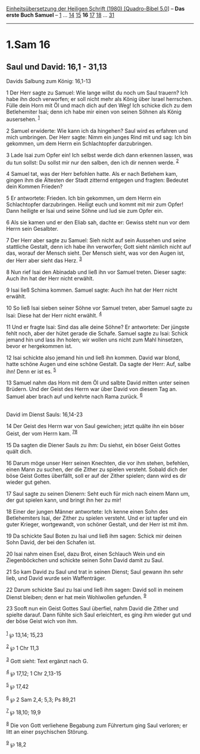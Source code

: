 :PROPERTIES:
:ID:       17301fa2-e6c5-4f76-b136-98ccf44f6d8d
:END:
<<navbar>>
[[../index.html][Einheitsübersetzung der Heiligen Schrift (1980)
[Quadro-Bibel 5.0]]] -- *Das erste Buch Samuel* --
[[file:1.Sam_1.html][1]] ... [[file:1.Sam_14.html][14]]
[[file:1.Sam_15.html][15]] *16* [[file:1.Sam_17.html][17]]
[[file:1.Sam_18.html][18]] ... [[file:1.Sam_31.html][31]]

--------------

* 1.Sam 16
  :PROPERTIES:
  :CUSTOM_ID: sam-16
  :END:

<<verses>>

<<v1>>
** Saul und David: 16,1 - 31,13
   :PROPERTIES:
   :CUSTOM_ID: saul-und-david-161---3113
   :END:
**** Davids Salbung zum König: 16,1-13
     :PROPERTIES:
     :CUSTOM_ID: davids-salbung-zum-könig-161-13
     :END:
1 Der Herr sagte zu Samuel: Wie lange willst du noch um Saul trauern?
Ich habe ihn doch verworfen; er soll nicht mehr als König über Israel
herrschen. Fülle dein Horn mit Öl und mach dich auf den Weg! Ich schicke
dich zu dem Betlehemiter Isai; denn ich habe mir einen von seinen Söhnen
als König ausersehen. ^{[[#fn1][1]]}

<<v2>>
2 Samuel erwiderte: Wie kann ich da hingehen? Saul wird es erfahren und
mich umbringen. Der Herr sagte: Nimm ein junges Rind mit und sag: Ich
bin gekommen, um dem Herrn ein Schlachtopfer darzubringen.

<<v3>>
3 Lade Isai zum Opfer ein! Ich selbst werde dich dann erkennen lassen,
was du tun sollst: Du sollst mir nur den salben, den ich dir nennen
werde. ^{[[#fn2][2]]}

<<v4>>
4 Samuel tat, was der Herr befohlen hatte. Als er nach Betlehem kam,
gingen ihm die Ältesten der Stadt zitternd entgegen und fragten:
Bedeutet dein Kommen Frieden?

<<v5>>
5 Er antwortete: Frieden. Ich bin gekommen, um dem Herrn ein
Schlachtopfer darzubringen. Heiligt euch und kommt mit mir zum Opfer!
Dann heiligte er Isai und seine Söhne und lud sie zum Opfer ein.

<<v6>>
6 Als sie kamen und er den Eliab sah, dachte er: Gewiss steht nun vor
dem Herrn sein Gesalbter.

<<v7>>
7 Der Herr aber sagte zu Samuel: Sieh nicht auf sein Aussehen und seine
stattliche Gestalt, denn ich habe ihn verworfen; Gott sieht nämlich
nicht auf das, worauf der Mensch sieht. Der Mensch sieht, was vor den
Augen ist, der Herr aber sieht das Herz. ^{[[#fn3][3]]}

<<v8>>
8 Nun rief Isai den Abinadab und ließ ihn vor Samuel treten. Dieser
sagte: Auch ihn hat der Herr nicht erwählt.

<<v9>>
9 Isai ließ Schima kommen. Samuel sagte: Auch ihn hat der Herr nicht
erwählt.

<<v10>>
10 So ließ Isai sieben seiner Söhne vor Samuel treten, aber Samuel sagte
zu Isai: Diese hat der Herr nicht erwählt. ^{[[#fn4][4]]}

<<v11>>
11 Und er fragte Isai: Sind das alle deine Söhne? Er antwortete: Der
jüngste fehlt noch, aber der hütet gerade die Schafe. Samuel sagte zu
Isai: Schick jemand hin und lass ihn holen; wir wollen uns nicht zum
Mahl hinsetzen, bevor er hergekommen ist.

<<v12>>
12 Isai schickte also jemand hin und ließ ihn kommen. David war blond,
hatte schöne Augen und eine schöne Gestalt. Da sagte der Herr: Auf,
salbe ihn! Denn er ist es. ^{[[#fn5][5]]}

<<v13>>
13 Samuel nahm das Horn mit dem Öl und salbte David mitten unter seinen
Brüdern. Und der Geist des Herrn war über David von diesem Tag an.
Samuel aber brach auf und kehrte nach Rama zurück. ^{[[#fn6][6]]}\\
\\

<<v14>>
**** David im Dienst Sauls: 16,14-23
     :PROPERTIES:
     :CUSTOM_ID: david-im-dienst-sauls-1614-23
     :END:
14 Der Geist des Herrn war von Saul gewichen; jetzt quälte ihn ein böser
Geist, der vom Herrn kam. ^{[[#fn7][7]][[#fn8][8]]}

<<v15>>
15 Da sagten die Diener Sauls zu ihm: Du siehst, ein böser Geist Gottes
quält dich.

<<v16>>
16 Darum möge unser Herr seinen Knechten, die vor ihm stehen, befehlen,
einen Mann zu suchen, der die Zither zu spielen versteht. Sobald dich
der böse Geist Gottes überfällt, soll er auf der Zither spielen; dann
wird es dir wieder gut gehen.

<<v17>>
17 Saul sagte zu seinen Dienern: Seht euch für mich nach einem Mann um,
der gut spielen kann, und bringt ihn her zu mir!

<<v18>>
18 Einer der jungen Männer antwortete: Ich kenne einen Sohn des
Betlehemiters Isai, der Zither zu spielen versteht. Und er ist tapfer
und ein guter Krieger, wortgewandt, von schöner Gestalt, und der Herr
ist mit ihm.

<<v19>>
19 Da schickte Saul Boten zu Isai und ließ ihm sagen: Schick mir deinen
Sohn David, der bei den Schafen ist.

<<v20>>
20 Isai nahm einen Esel, dazu Brot, einen Schlauch Wein und ein
Ziegenböckchen und schickte seinen Sohn David damit zu Saul.

<<v21>>
21 So kam David zu Saul und trat in seinen Dienst; Saul gewann ihn sehr
lieb, und David wurde sein Waffenträger.

<<v22>>
22 Darum schickte Saul zu Isai und ließ ihm sagen: David soll in meinem
Dienst bleiben; denn er hat mein Wohlwollen gefunden. ^{[[#fn9][9]]}

<<v23>>
23 Sooft nun ein Geist Gottes Saul überfiel, nahm David die Zither und
spielte darauf. Dann fühlte sich Saul erleichtert, es ging ihm wieder
gut und der böse Geist wich von ihm.\\
\\

^{[[#fnm1][1]]} ℘ 13,14; 15,23

^{[[#fnm2][2]]} ℘ 1 Chr 11,3

^{[[#fnm3][3]]} Gott sieht: Text ergänzt nach G.

^{[[#fnm4][4]]} ℘ 17,12; 1 Chr 2,13-15

^{[[#fnm5][5]]} ℘ 17,42

^{[[#fnm6][6]]} ℘ 2 Sam 2,4; 5,3; Ps 89,21

^{[[#fnm7][7]]} ℘ 18,10; 19,9

^{[[#fnm8][8]]} Die von Gott verliehene Begabung zum Führertum ging Saul
verloren; er litt an einer psychischen Störung.

^{[[#fnm9][9]]} ℘ 18,2
